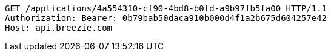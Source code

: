 [source,http,options="nowrap"]
----
GET /applications/4a554310-cf90-4bd8-b0fd-a9b97fb5fa00 HTTP/1.1
Authorization: Bearer: 0b79bab50daca910b000d4f1a2b675d604257e42
Host: api.breezie.com

----